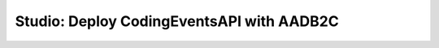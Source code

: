 ==========================================
Studio: Deploy CodingEventsAPI with AADB2C
==========================================